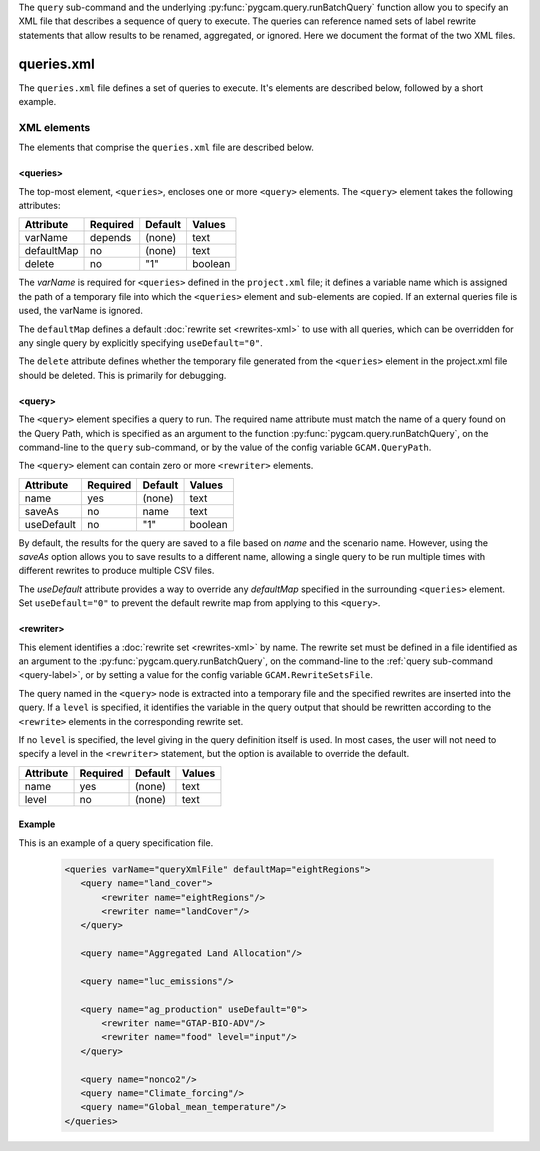 .. _query-xml:

The ``query`` sub-command and the underlying :py:func:`pygcam.query.runBatchQuery`
function allow you to specify an XML file that describes a sequence of query
to execute. The queries can reference named sets of label rewrite statements that
allow results to be renamed, aggregated, or ignored. Here we document the format of
the two XML files.

    .. seealso::

       See :doc:`pygcam.query` for more information about run-time behavior.
       Command-line usage is described on the :ref:`gt query<query-label>` page.


queries.xml
===============
The ``queries.xml`` file defines a set of queries to execute. It's elements
are described below, followed by a short example.

XML elements
------------

The elements that comprise the ``queries.xml`` file are described below.

<queries>
^^^^^^^^^^

The top-most element, ``<queries>``, encloses one or more ``<query>``
elements. The ``<query>`` element takes the following attributes:

+-------------+------------+-----------+----------+
| Attribute   | Required   | Default   | Values   |
+=============+============+===========+==========+
| varName     | depends    | (none)    | text     |
+-------------+------------+-----------+----------+
| defaultMap  | no         | (none)    | text     |
+-------------+------------+-----------+----------+
| delete      | no         | "1"       | boolean  |
+-------------+------------+-----------+----------+

The `varName` is required for ``<queries>`` defined in the ``project.xml`` file;
it defines a variable name which is assigned the path of a temporary file
into which the ``<queries>`` element and sub-elements are copied. If an
external queries file is used, the varName is ignored.

The ``defaultMap`` defines a default :doc:`rewrite set <rewrites-xml>` to use
with all queries, which can be overridden for any single query by explicitly
specifying ``useDefault="0"``.

The ``delete`` attribute defines whether the temporary file generated from
the ``<queries>`` element in the project.xml file should be deleted. This
is primarily for debugging.

<query>
^^^^^^^^^

The ``<query>`` element specifies a query to run. The required
name attribute must match the name of a query found on the Query
Path, which is specified as an argument to the function
:py:func:`pygcam.query.runBatchQuery`, on the command-line to the ``query``
sub-command, or by the value of the config variable ``GCAM.QueryPath``.

The ``<query>`` element can contain zero or more ``<rewriter>``
elements.

+-------------+------------+-----------+----------+
| Attribute   | Required   | Default   | Values   |
+=============+============+===========+==========+
| name        | yes        | (none)    | text     |
+-------------+------------+-----------+----------+
| saveAs      | no         | name      | text     |
+-------------+------------+-----------+----------+
| useDefault  | no         | "1"       | boolean  |
+-------------+------------+-----------+----------+

By default, the results for the query are saved to a file based on
`name` and the scenario name. However, using the `saveAs` option
allows you to save results to a different name, allowing a single
query to be run multiple times with different rewrites to produce
multiple CSV files.

The `useDefault` attribute provides a way to override any
`defaultMap` specified in the surrounding ``<queries>`` element.
Set ``useDefault="0"`` to prevent the default rewrite map from
applying to this ``<query>``.

<rewriter>
^^^^^^^^^^
This element identifies a :doc:`rewrite set <rewrites-xml>` by name.
The rewrite set must be defined in a file identified as an argument
to the :py:func:`pygcam.query.runBatchQuery`, on the command-line to
the :ref:`query sub-command <query-label>`, or by setting a value for
the config variable ``GCAM.RewriteSetsFile``.

The query named in the ``<query>`` node is extracted into a
temporary file and the specified rewrites are inserted into the
query. If a ``level`` is specified, it identifies the variable
in the query output that should be rewritten according to the
``<rewrite>`` elements in the corresponding rewrite set.

If no ``level`` is specified, the level giving in the query
definition itself is used. In most cases, the user will not
need to specify a level in the ``<rewriter>`` statement, but
the option is available to override the default.

+-------------+------------+-----------+----------+
| Attribute   | Required   | Default   | Values   |
+=============+============+===========+==========+
| name        | yes        | (none)    | text     |
+-------------+------------+-----------+----------+
| level       | no         | (none)    | text     |
+-------------+------------+-----------+----------+

Example
^^^^^^^^
This is an example of a query specification file.

  .. code-block:: xml

     <queries varName="queryXmlFile" defaultMap="eightRegions">
        <query name="land_cover">
            <rewriter name="eightRegions"/>
            <rewriter name="landCover"/>
        </query>

        <query name="Aggregated Land Allocation"/>

        <query name="luc_emissions"/>

        <query name="ag_production" useDefault="0">
            <rewriter name="GTAP-BIO-ADV"/>
            <rewriter name="food" level="input"/>
        </query>

        <query name="nonco2"/>
        <query name="Climate_forcing"/>
        <query name="Global_mean_temperature"/>
     </queries>
